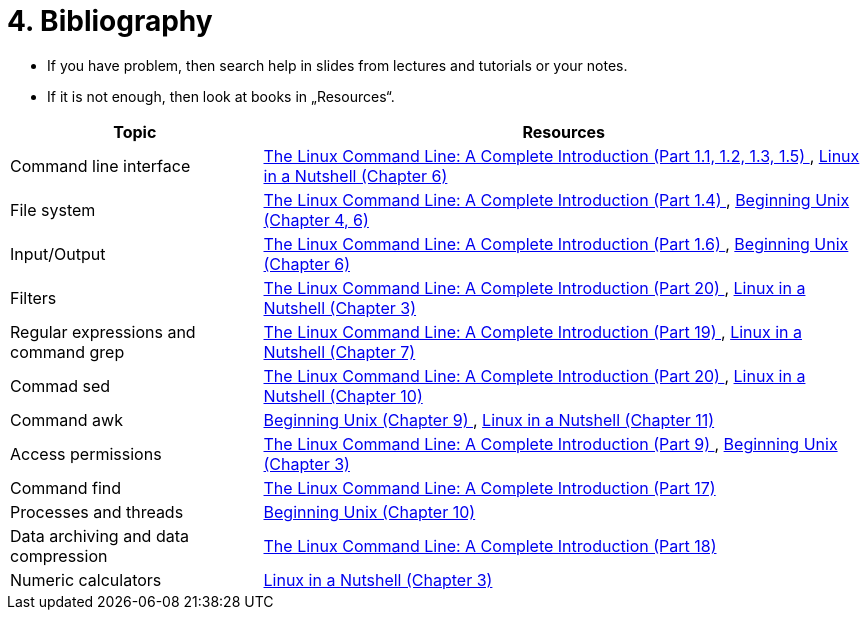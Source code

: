 = 4. Bibliography 
:imagesdir: ../media/homeworks


* If you have problem, then search help in slides from lectures and tutorials or your notes.
* If it is not enough, then look at books in „Resources“.

[options="autowidth"]
|====
<h| Topic  <h| Resources
| Command line interface  | http://www.amazon.com/The-Linux-Command-Line-Introduction/dp/1593273894/ref=sr_1_1?ie=UTF8&qid=1384706356&sr=8-1&keywords=the+linux+command[The Linux Command Line: A Complete Introduction (Part 1.1, 1.2, 1.3, 1.5) ], http://www.amazon.com/Linux-Nutshell-Ellen-Siever/dp/0596154488/ref=sr_1_1?ie=UTF8&qid=1384708199&sr=8-1&keywords=linux+in+a+nutshell[Linux in a Nutshell (Chapter 6) ]
| File system  | http://www.amazon.com/The-Linux-Command-Line-Introduction/dp/1593273894/ref=sr_1_1?ie=UTF8&qid=1384706356&sr=8-1&keywords=the+linux+command[The Linux Command Line: A Complete Introduction (Part 1.4) ], http://www.amazon.com/Beginning-Unix-Paul-Love/dp/0764579940/ref=sr_1_1?ie=UTF8&qid=1384706268&sr=8-1&keywords=beginning+unix[Beginning Unix (Chapter 4, 6) ]
| Input/Output  | http://www.amazon.com/The-Linux-Command-Line-Introduction/dp/1593273894/ref=sr_1_1?ie=UTF8&qid=1384706356&sr=8-1&keywords=the+linux+command[The Linux Command Line: A Complete Introduction (Part 1.6) ], http://www.amazon.com/Beginning-Unix-Paul-Love/dp/0764579940/ref=sr_1_1?ie=UTF8&qid=1384706268&sr=8-1&keywords=beginning+unix[Beginning Unix (Chapter 6) ]
| Filters  | http://www.amazon.com/The-Linux-Command-Line-Introduction/dp/1593273894/ref=sr_1_1?ie=UTF8&qid=1384706356&sr=8-1&keywords=the+linux+command[The Linux Command Line: A Complete Introduction (Part 20) ], http://www.amazon.com/Linux-Nutshell-Ellen-Siever/dp/0596154488/ref=sr_1_1?ie=UTF8&qid=1384708199&sr=8-1&keywords=linux+in+a+nutshell[Linux in a Nutshell (Chapter 3) ]
| Regular expressions and command grep  | http://www.amazon.com/The-Linux-Command-Line-Introduction/dp/1593273894/ref=sr_1_1?ie=UTF8&qid=1384706356&sr=8-1&keywords=the+linux+command[The Linux Command Line: A Complete Introduction (Part 19) ], http://www.amazon.com/Linux-Nutshell-Ellen-Siever/dp/0596154488/ref=sr_1_1?ie=UTF8&qid=1384708199&sr=8-1&keywords=linux+in+a+nutshell[Linux in a Nutshell (Chapter 7) ]
| Commad sed   | http://www.amazon.com/The-Linux-Command-Line-Introduction/dp/1593273894/ref=sr_1_1?ie=UTF8&qid=1384706356&sr=8-1&keywords=the+linux+command[The Linux Command Line: A Complete Introduction (Part 20) ], http://www.amazon.com/Linux-Nutshell-Ellen-Siever/dp/0596154488/ref=sr_1_1?ie=UTF8&qid=1384708199&sr=8-1&keywords=linux+in+a+nutshell[Linux in a Nutshell (Chapter 10) ]
| Command awk  | http://www.amazon.com/Beginning-Unix-Paul-Love/dp/0764579940/ref=sr_1_1?ie=UTF8&qid=1384706268&sr=8-1&keywords=beginning+unix[Beginning Unix (Chapter 9) ], http://www.amazon.com/Linux-Nutshell-Ellen-Siever/dp/0596154488/ref=sr_1_1?ie=UTF8&qid=1384708199&sr=8-1&keywords=linux+in+a+nutshell[Linux in a Nutshell (Chapter 11)]
| Access permissions  | http://www.amazon.com/The-Linux-Command-Line-Introduction/dp/1593273894/ref=sr_1_1?ie=UTF8&qid=1384706356&sr=8-1&keywords=the+linux+command[The Linux Command Line: A Complete Introduction (Part 9) ], http://www.amazon.com/Beginning-Unix-Paul-Love/dp/0764579940/ref=sr_1_1?ie=UTF8&qid=1384706268&sr=8-1&keywords=beginning+unix[Beginning Unix (Chapter 3) ]
| Command find  | http://www.amazon.com/The-Linux-Command-Line-Introduction/dp/1593273894/ref=sr_1_1?ie=UTF8&qid=1384706356&sr=8-1&keywords=the+linux+command[The Linux Command Line: A Complete Introduction (Part 17) ]
| Processes and threads  | http://www.amazon.com/Beginning-Unix-Paul-Love/dp/0764579940/ref=sr_1_1?ie=UTF8&qid=1384706268&sr=8-1&keywords=beginning+unix[Beginning Unix (Chapter 10) ]
| Data archiving and data compression  | http://www.amazon.com/The-Linux-Command-Line-Introduction/dp/1593273894/ref=sr_1_1?ie=UTF8&qid=1384706356&sr=8-1&keywords=the+linux+command[The Linux Command Line: A Complete Introduction (Part 18) ]
| Numeric calculators  | http://www.amazon.com/Linux-Nutshell-Ellen-Siever/dp/0596154488/ref=sr_1_1?ie=UTF8&qid=1384708199&sr=8-1&keywords=linux+in+a+nutshell[Linux in a Nutshell (Chapter 3) ]
|====
